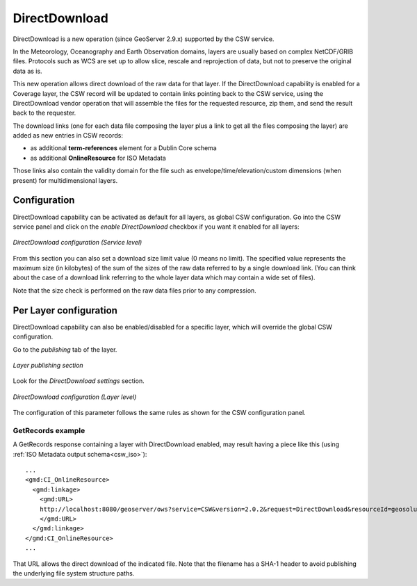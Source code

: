 .. _csw_directdownload:

DirectDownload
==============

DirectDownload is a new operation (since GeoServer 2.9.x) supported by the CSW service.

In the Meteorology, Oceanography and Earth Observation domains, layers are usually based on complex
NetCDF/GRIB files. Protocols such as WCS are set up to allow slice, rescale and reprojection of
data, but not to preserve the original data as is.

This new operation allows direct download of the raw data for that layer.
If the DirectDownload capability is enabled for a Coverage layer, the CSW record will be updated to
contain links pointing back to the CSW service, using the DirectDownload vendor operation that will
assemble the files for the requested resource, zip them, and send the result back to the requester.

The download links (one for each data file composing the layer plus a link to get all the files
composing the layer) are added as new entries in CSW records:

* as additional **term-references** element for a Dublin Core schema 
* as additional **OnlineResource** for ISO Metadata

Those links also contain the validity domain for the file such as envelope/time/elevation/custom
dimensions (when present) for multidimensional layers.

Configuration
-------------

DirectDownload capability can be activated as default for all layers, as global CSW configuration.
Go into the CSW service panel and click on the *enable DirectDownload* checkbox if you want it enabled for all layers:

.. figure:: images/serviceConfig.png
   :align: center

   *DirectDownload configuration (Service level)*

From this section you can also set a download size limit value (0 means no limit). The specified
value represents the maximum size (in kilobytes) of the sum of the sizes of the raw data referred
to by a single download link. (You can think about the case of a download link referring to the
whole layer data which may contain a wide set of files).

Note that the size check is performed on the raw data files prior to any compression.

Per Layer configuration
-----------------------

DirectDownload capability can also be enabled/disabled for a specific layer, which will override the
global CSW configuration.

Go to the *publishing* tab of the layer. 

.. figure:: images/layerConfig.png
   :align: center

   *Layer publishing section*

Look for the *DirectDownload settings* section. 

.. figure:: images/layerConfig2.png
   :align: center

   *DirectDownload configuration (Layer level)*
      
The configuration of this parameter follows the same rules as shown for the CSW configuration panel.

GetRecords example
^^^^^^^^^^^^^^^^^^

A GetRecords response containing a layer with DirectDownload enabled, may result having a piece
like this (using :ref:`ISO Metadata output schema<csw_iso>`)::

    ...
    <gmd:CI_OnlineResource>
      <gmd:linkage>
        <gmd:URL>
        http://localhost:8080/geoserver/ows?service=CSW&version=2.0.2&request=DirectDownload&resourceId=geosolutions:Reflectivity_height_above_ground&file=82643c5bf682f67ef8b7de737b90ada759965cd8-samplefile.grib2&ENVELOPE=-2699073.2421875,-1588806.0302734375,2697926.7578125,1588193.9697265625&TIME=2015-06-23T00:00:00.000Z/2015-06-23T00:00:00.000Z&HEIGHT_ABOVE_GROUND=1000.0/4000.0
        </gmd:URL>
      </gmd:linkage>
    </gmd:CI_OnlineResource>
    ...

That URL allows the direct download of the indicated file. Note that the filename has a SHA-1 header
to avoid publishing the underlying file system structure paths.


